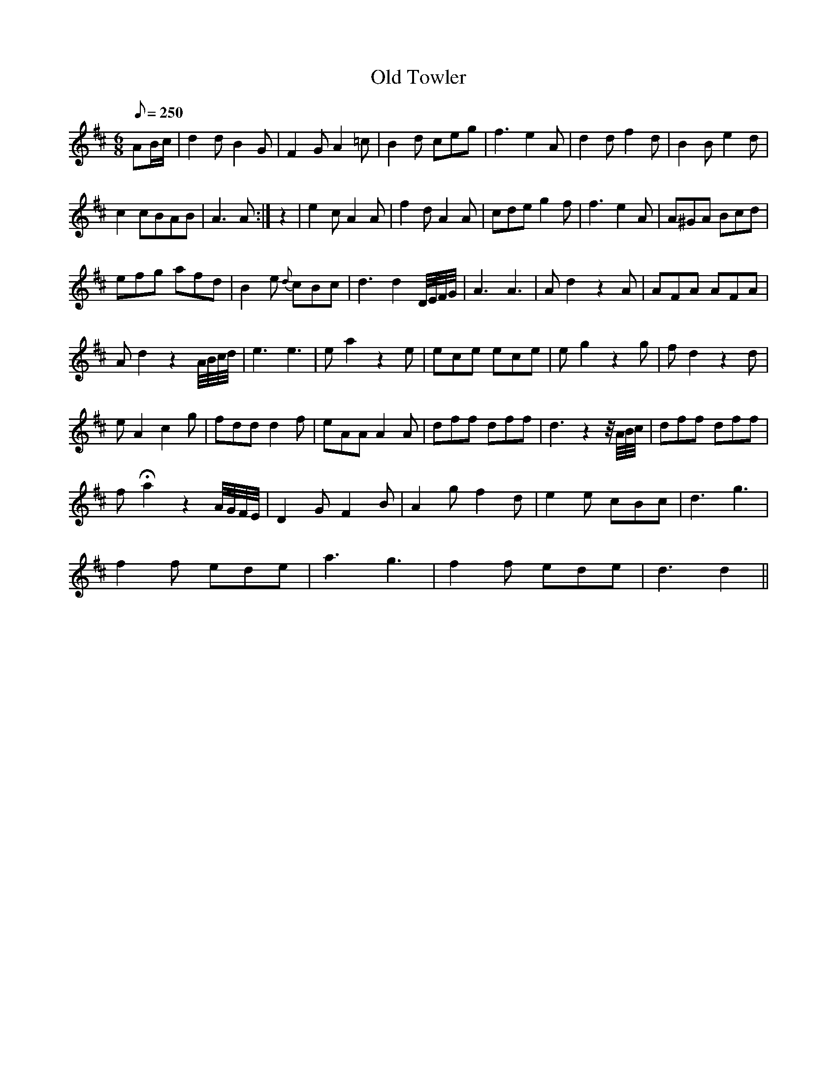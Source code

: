 X:270
T: Old Towler
N: O'Farrell's Pocket Companion v.3 (Sky ed. p.124)
M: 6/8
L: 1/8
R: jig
Q: 250
K: D
AB/c/| d2dB2G| F2GA2=c| B2d ceg|f3e2A| d2df2d|B2Be2d|
c2cBAB|A3A  :|z2| e2cA2A| f2dA2A| cde g2f|f3e2A| A^GA Bcd|
efg afd| B2e {d}cBc| d3d2 D//E//F//G//|A3 A3|Ad2z2A| AFA AFA|
Ad2z2 A//B//c//d//| e3e3| ea2z2e| ece ece| eg2z2g| fd2z2d|
eA2 c2g|fdd d2f|eAA A2A|dff dff|d3 z2-z//A//B//c//| dff dff|
fHa2 z2 A//G//F//E//| D2GF2B| A2g f2d| e2e cBc|d3 g3|
f2f ede| a3 g3|f2f ede| d3 d2 ||
